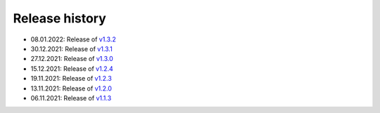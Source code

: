 ===============
Release history
===============

* 08.01.2022: Release of `v1.3.2 <https://github.com/villano-lab/nrCascadeSim/releases/tag/v1.3.2>`_
* 30.12.2021: Release of `v1.3.1 <https://github.com/villano-lab/nrCascadeSim/releases/tag/v1.3.1>`_
* 27.12.2021: Release of `v1.3.0 <https://github.com/villano-lab/nrCascadeSim/releases/tag/v1.3.0>`_
* 15.12.2021: Release of `v1.2.4 <https://github.com/villano-lab/nrCascadeSim/releases/tag/v1.2.4>`_
* 19.11.2021: Release of `v1.2.3 <https://github.com/villano-lab/nrCascadeSim/releases/tag/v1.2.3>`_
* 13.11.2021: Release of `v1.2.0 <https://github.com/villano-lab/nrCascadeSim/releases/tag/v1.2.0>`_
* 06.11.2021: Release of `v1.1.3 <https://github.com/villano-lab/nrCascadeSim/releases/tag/v1.1.3>`_
